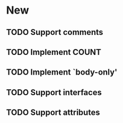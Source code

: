 * New
** TODO Support comments
** TODO Implement COUNT
** TODO Implement `body-only'
** TODO Support interfaces
** TODO Support attributes
